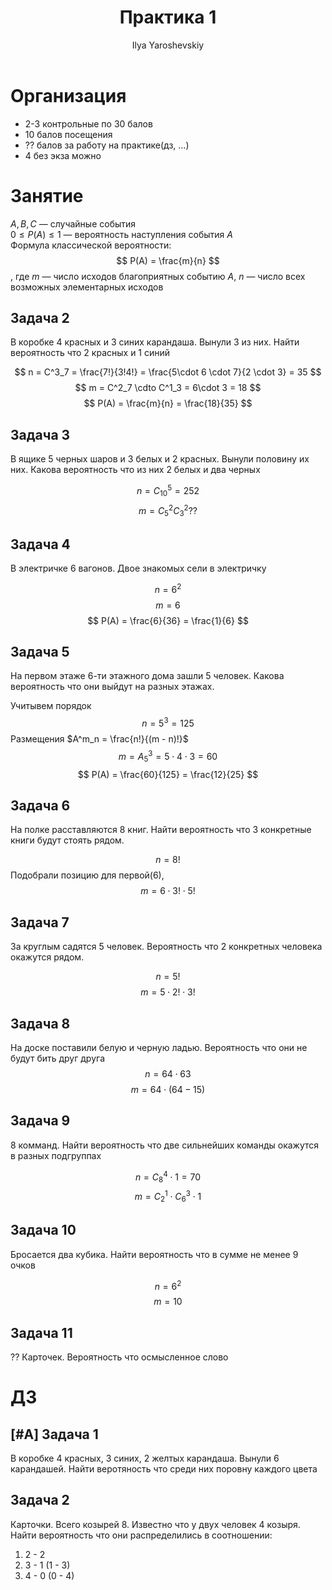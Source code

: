 #+LATEX_CLASS: general
#+TITLE: Практика 1
#+AUTHOR: Ilya Yaroshevskiy

* Организация
- 2-3 контрольные по 30 балов
- 10 балов посещения
- ?? балов за работу на практике(дз, ...)
- 4 без экза можно

* Занятие
$A, B, C$ --- случайные события \\
$0 \le P(A) \le 1$ --- вероятность наступления события $A$ \\
Формула классической вероятности:
\[ P(A) = \frac{m}{n} \]
, где $m$ --- число исходов благоприятных событию $A$, $n$ --- число всех возможных элементарных исходов

** Задача 2
В коробке 4 красных и 3 синих карандаша. Вынули 3 из них. Найти вероятность что 2 красных и 1 синий

[[file:1_2.png]]

\[ n = C^3_7 = \frac{7!}{3!4!} = \frac{5\cdot 6 \cdot 7}{2 \cdot 3} = 35 \]
\[ m = C^2_7 \cdto C^1_3 = 6\cdot 3 = 18 \]
\[ P(A) = \frac{m}{n} = \frac{18}{35} \]

** Задача 3
В ящике 5 черных шаров и 3 белых и 2 красных. Вынули половину их них. Какова вероятность что из них 2 белых и два черных

[[file:1_3.png]]

\[ n = C^5_{10} = 252 \]
\[ m = C^2_5C^2_3 ?? \]


** Задача 4
В электричке 6 вагонов. Двое знакомых сели в электричку

\[ n = 6^2 \]
\[ m = 6 \]
\[ P(A) = \frac{6}{36} = \frac{1}{6} \]

** Задача 5
На первом этаже 6-ти этажного дома зашли 5 человек. Какова вероятность что они выйдут на разных этажах.

Учитывем порядок
\[ n = 5^3 = 125 \]
Размещения $A^m_n = \frac{n!}{(m - n)!}$
\[ m =  A^3_5 = 5\cdot 4\cdot 3 = 60 \]
\[ P(A) = \frac{60}{125} = \frac{12}{25} \]

** Задача 6
На полке расставляются 8 книг. Найти вероятность что 3 конкретные книги будут стоять рядом.

[[file:1_6.png]]

\[ n = 8! \]
Подобрали позицию для первой(6),
\[ m = 6 \cdot 3!\cdot 5! \]

** Задача 7
За круглым садятся 5 человек. Вероятность что 2 конкретных человека окажутся рядом.

\[ n = 5! \]
\[ m = 5\cdot 2! \cdot 3! \]

** Задача 8
На доске поставили белую и черную ладью. Вероятность что они не будут бить друг друга
\[ n = 64 \cdot 63 \]
\[ m = 64\cdot(64 - 15) \]

** Задача 9
8 комманд. Найти вероятность что две сильнейших команды окажутся в разных подгруппах

#+ATTR_LATEX: :scale 0.5
[[file:1_8.png]]

\[ n = C^4_8\cdot 1 = 70 \]
\[ m = C^1_2\cdot C^3_6 \cdot 1 \]

** Задача 10
Бросается два кубика. Найти вероятность что в сумме не менее 9 очков

#+ATTR_LATEX: :scale 0.5
[[file:1_11.png]]

\[ n = 6^2 \]
\[ m = 10 \]

** Задача 11
?? Карточек. Вероятность что осмысленное слово

* ДЗ
** [#A] Задача 1
В коробке 4 красных, 3 синих, 2 желтых карандаша. Вынули 6 карандашей. Найти веротяность что среди них поровну каждого цвета
** Задача 2
Карточки. Всего козырей 8. Известно что у двух человек 4 козыря. Найти вероятность что они распределились в соотношении:
1. 2 - 2
2. 3 - 1 (1 - 3)
3. 4 - 0 (0 - 4)

